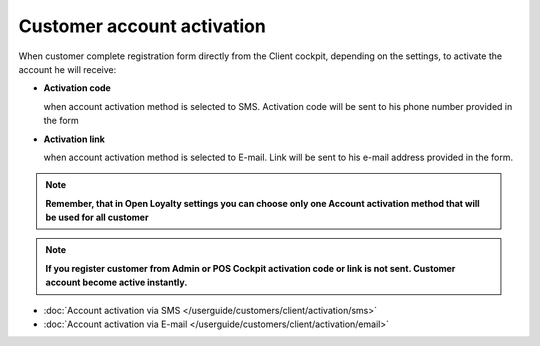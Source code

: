 Customer account activation
===========================

When customer complete registration form directly from the Client cockpit, depending on the settings, to activate the account he will receive: 

- **Activation code** 
  
  when account activation method is selected to SMS. Activation code will be sent to his phone number provided in the form

- **Activation link**

  when account activation method is selected to E-mail. Link will be sent to his e-mail address provided in the form.   

.. note:: 

    **Remember, that in Open Loyalty settings you can choose only one Account activation method that will be used for all customer**


.. note:: 

    **If you register customer from Admin or POS Cockpit activation code or link is not sent. Customer account become active instantly.** 


- :doc:`Account activation via SMS </userguide/customers/client/activation/sms>`

- :doc:`Account activation via E-mail </userguide/customers/client/activation/email>`
